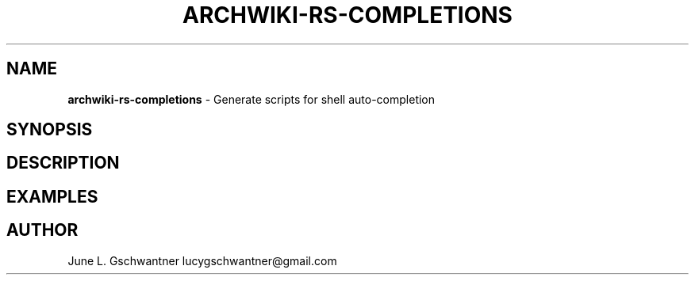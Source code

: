 .\" generated with Ronn-NG/v0.9.1
.\" http://github.com/apjanke/ronn-ng/tree/0.9.1
.TH "ARCHWIKI\-RS\-COMPLETIONS" "1" "April 2024" ""
.SH "NAME"
\fBarchwiki\-rs\-completions\fR \- Generate scripts for shell auto\-completion
.SH "SYNOPSIS"
.SH "DESCRIPTION"
.SH "EXAMPLES"
.SH "AUTHOR"
June L\. Gschwantner lucygschwantner@gmail\.com
